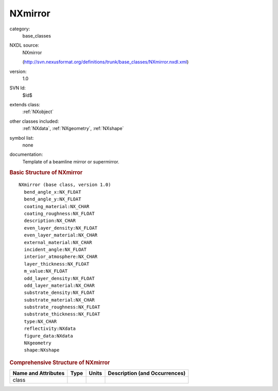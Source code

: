 ..  _NXmirror:

########
NXmirror
########

.. index::  ! . NXDL base_classes; NXmirror

category:
    base_classes

NXDL source:
    NXmirror
    
    (http://svn.nexusformat.org/definitions/trunk/base_classes/NXmirror.nxdl.xml)

version:
    1.0

SVN Id:
    $Id$

extends class:
    :ref:`NXobject`

other classes included:
    :ref:`NXdata`, :ref:`NXgeometry`, :ref:`NXshape`

symbol list:
    none

documentation:
    Template of a beamline mirror or supermirror.
    


.. rubric:: Basic Structure of **NXmirror**

::

    NXmirror (base class, version 1.0)
      bend_angle_x:NX_FLOAT
      bend_angle_y:NX_FLOAT
      coating_material:NX_CHAR
      coating_roughness:NX_FLOAT
      description:NX_CHAR
      even_layer_density:NX_FLOAT
      even_layer_material:NX_CHAR
      external_material:NX_CHAR
      incident_angle:NX_FLOAT
      interior_atmosphere:NX_CHAR
      layer_thickness:NX_FLOAT
      m_value:NX_FLOAT
      odd_layer_density:NX_FLOAT
      odd_layer_material:NX_CHAR
      substrate_density:NX_FLOAT
      substrate_material:NX_CHAR
      substrate_roughness:NX_FLOAT
      substrate_thickness:NX_FLOAT
      type:NX_CHAR
      reflectivity:NXdata
      figure_data:NXdata
      NXgeometry
      shape:NXshape
    

.. rubric:: Comprehensive Structure of **NXmirror**


=====================  ========  =========  ===================================
Name and Attributes    Type      Units      Description (and Occurrences)
=====================  ========  =========  ===================================
class                  ..        ..         ..
=====================  ========  =========  ===================================
        